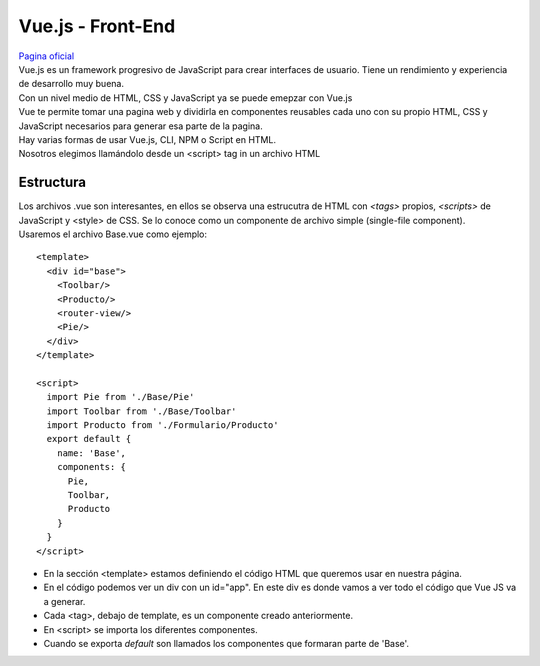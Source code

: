 Vue.js - Front-End
==================
| `Pagina oficial <https://vuejs.org/>`_

| Vue.js es un framework progresivo de JavaScript para crear interfaces de usuario. 
  Tiene un rendimiento y experiencia de desarrollo muy buena.
| Con un nivel medio de HTML, CSS y JavaScript ya se puede emepzar con Vue.js

| Vue te permite tomar una pagina web y dividirla en componentes reusables cada uno 
  con su propio HTML, CSS y JavaScript necesarios para generar esa parte de la 
  pagina.

| Hay varias formas de usar Vue.js, CLI, NPM o Script en HTML. 
| Nosotros elegimos llamándolo desde un <script> tag in un archivo HTML


Estructura
----------

| Los archivos .vue son interesantes, en ellos se observa una estrucutra de HTML con 
  *<tags>* propios, *<scripts>* de JavaScript y <style> de CSS. Se lo conoce como un
   componente de archivo simple (single-file component).
| Usaremos el archivo Base.vue como ejemplo:

::

	<template>
	  <div id="base">
	    <Toolbar/>
	    <Producto/>
	    <router-view/>
	    <Pie/>
	  </div>
	</template>

	<script>
	  import Pie from './Base/Pie'
	  import Toolbar from './Base/Toolbar'
	  import Producto from './Formulario/Producto'
	  export default {
	    name: 'Base',
	    components: {
	      Pie,
	      Toolbar,
	      Producto
	    }
	  }
	</script>

- En la sección <template> estamos definiendo el código HTML que queremos usar en nuestra página.
- En el código podemos ver un div con un id="app". En este div es donde vamos a ver todo el código que Vue JS va a generar.
- Cada <tag>, debajo de template, es un componente creado anteriormente. 
- En <script> se importa los diferentes componentes.
- Cuando se exporta *default* son llamados los componentes que formaran parte de 'Base'.